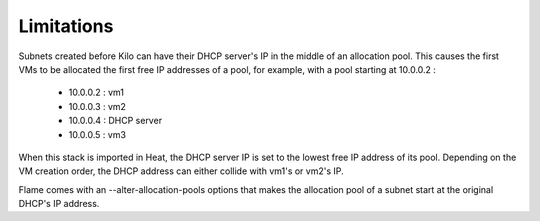 ===========
Limitations
===========

Subnets created before Kilo can have their DHCP server's IP in the middle of
an allocation pool. This causes the first VMs to be allocated the first
free IP addresses of a pool, for example, with a pool starting at 10.0.0.2 :

 - 10.0.0.2 : vm1
 - 10.0.0.3 : vm2
 - 10.0.0.4 : DHCP server
 - 10.0.0.5 : vm3

When this stack is imported in Heat, the DHCP server IP is set to the lowest
free IP address of its pool. Depending on the VM creation order, the DHCP
address can either collide with vm1's or vm2's IP.

Flame comes with an --alter-allocation-pools options that makes the allocation
pool of a subnet start at the original DHCP's IP address.


